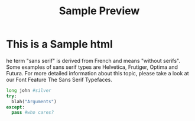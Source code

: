 #+TITLE: Sample Preview
#+STYLE: <link rel="stylesheet" type="text/css" href="http://rawgithub.com/022/orgmode_css/master/style.css" />
                                                                                                    
* This is a Sample html
he term "sans serif" is derived from French and means "without serifs". Some examples of sans serif types 
are Helvetica, Frutiger, Optima and Futura. For more detailed information about this topic, please take a 
look at our Font Feature The Sans Serif Typefaces.
#+BEGIN_SRC python
long john #silver
try:
  blah("Arguments")
except:
  pass #who cares?
#+END_SRC

